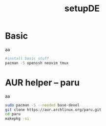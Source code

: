 #+title: setupDE
#+PROPERTY: header-args :tangle setupDE.sh

* Basic
aa
#+begin_src sh
#install basic stuff
pacman -S openssh neovim tmux
#+end_src

* AUR helper -- paru
aa
#+begin_src sh
sudo pacman -S --needed base-devel
git clone https://aur.archlinux.org/paru.git
cd paru
makepkg -si
#+end_src
